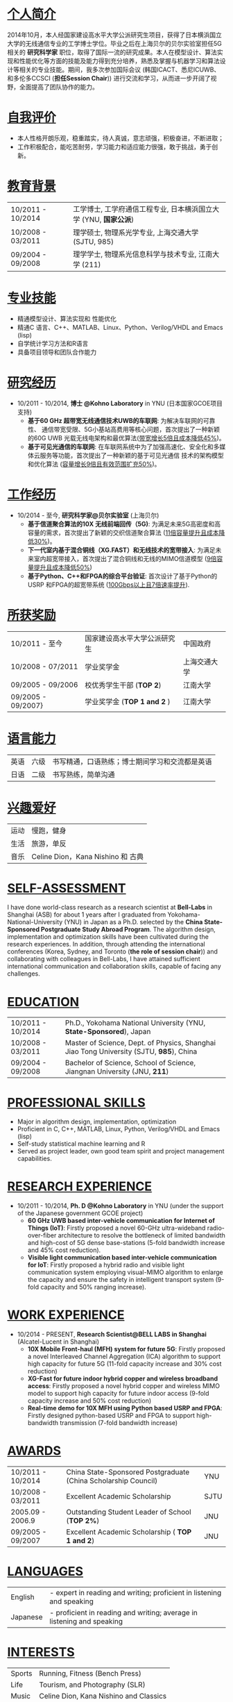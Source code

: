 # Time-stamp: "Xiaoan1986 2016/01/15 21:31:45"
#+OPTIONS: toc:nil num:nil creator:nil
#+LaTeX_CLASS: slides
#+LaTeX_CLASS_OPTIONS: [captions=tableheading]

* COMMENT _求职意向_
*量化研究员/量化开发/量化分析*
* COMMENT _个人信息_
| Email:  ko-shaah-jv@ynu.jp                         | 手机: +86-13501809263 |
| Address: 上海市浦东新区金湘路399弄2号511室，201206 |                       |
* _个人简介_
2014年10月，本人经国家建设高水平大学公派研究生项目，获得了日本横浜国立
大学的无线通信专业的工学博士学位。毕业之后在上海贝尔的贝尔实验室担任5G
相关的 *研究科学家* 职位，取得了国际一流的研究成果。本人在模型设计、算法实现和性能优化等方面的技能及能力得到充分培养，熟悉及掌握与机器学习和算法设计等相关的专业技能。期间，我多次参加国际会议 (韩国ICACT、悉尼ICUWB、和多伦多CCSCI (*担任Session Chair*)) 进行交流和学习，从而进一步开阔了视野，全面提高了团队协作的能力。

* _自我评价_
- 本人性格开朗乐观，稳重踏实，待人真诚，意志顽强，积极奋进，不断进取；
- 工作积极配合，能吃苦耐劳，学习能力和适应能力很强，敢于挑战，勇于创新。

* _教育背景_
| 10/2011 -  10/2014 |  工学博士,  工学府通信工程专业, 日本横浜国立大学 (YNU, *国家公派*) |
| 10/2008 - 03/2011  | 理学硕士,  物理系光学专业, 上海交通大学 (SJTU, 985) |
| 09/2004 - 09/2008 | 理学学士,  物理系光信息科学与技术专业,  江南大学 (211) |

* _专业技能_
- 精通模型设计、算法实现和 性能优化
- 精通C 语言、C++、MATLAB、Linux、Python、Verilog/VHDL and Emacs (lisp)
- 自学统计学习方法和R语言
- 具备项目领导和团队合作能力
* _研究经历_
-  10/2011 - 10/2014, *博士 @Kohno Laboratory* in YNU (日本国家GCOE项目支持) 
    -  *基于60 GHz 超带宽无线通信技术UWB的车联网*: 为解决车联网的可靠
       性、 通信带宽受限、5G小基站高费用等核心问题，首次提出了一种新颖的60G UWB 光载无线电架构和最优算法(_带宽增长5倍且成本降低45%_)。
    -  *基于可见光通信的车联网*: 在车联网系统中为了加强高速化、安全化和多媒体云服务等功能，首次提出了一种新颖的基于可见光通信
       技术的架构模型和优化算法 (_容量增长9倍且有效范围扩充50%_)。

* _工作经历_
- 10/2014 - 至今, *研究科学家@贝尔实验室* (上海贝尔)
  - *基于信道聚合算法的10X 无线前端回传（5G)*: 为满足未来5G高密度和高容量的需求，首次提出了新颖的交织信道聚合算法 (_11倍容量提升且成本降低30%_)。
  - *下一代室内基于混合铜线（XG.FAST）和无线技术的宽带接入*: 为满足未来室内超宽带接入，首次提出了混合铜线和无线的MIMO信道模型 (_9倍容量提升且成本降低50%_)
  - *基于Python、C++和FPGA的综合平台验证*: 首次设计了基于Python的USRP 和FPGA的超宽带系统 (_100Gbps以上且7倍速率提升_).

* _所获奖励_
 | 10/2011 - 至今     | 国家建设高水平大学公派研究生 | 中国政府     |
 | 10/2008 - 07/2011  | 学业奖学金                   | 上海交通大学 |
 | 09/2005 - 09/2006  | 校优秀学生干部 (*TOP 2*)     | 江南大学     |
 | 09/2005 - 09/2007} | 学业奖学金  (*TOP 1 and 2* ) | 江南大学     |
* _语言能力_
 | 英语 | 六级 | 书写精通，口语熟练；博士期间学习和交流都是英语 |
 | 日语 | 二级 | 书写熟练，简单沟通                             |
  
* _兴趣爱好_
 | 运动 | 慢跑，健身                         |
 | 生活 | 旅游，单反                         |
 | 音乐 | Celine Dion，Kana Nishino 和 古典 |
* COMMENT _发表论文_ <<PUBS>>  
1. Xiaoan Huang, Ryuji Kohno, ICUWB2013, Sydney, Australia, September 15-18, 2013.
2. Xiaoan Huang, Ryuji Kohno, ICACT2013, Korea, Jan. 27-30, 2013.
3. Xiaoan Huang, Chika Sugimoto, and Ryuji Kohno, Cyber Journals, July Edition, 2013 Volume 3, Issue 7. 
4. Xiaoan Huang, Ryuji Kohno, CCSCI2014, Toronto, Canada, Jan. 10-12, 2014.
5. Xiaoan Huang, Chika Sugimoto, and Ryuji Kohno. Applied Mechanics and Materials. Vol. 548. 2014. 
6. Xiaoan Huang, Pengfei Zhu, et. al, Optics Communications 283, 2373-2377, 2010
* COMMENT _国际专利_
 1. Xiaoan Huang, “Interleaved Channel Aggregation Based  Multi-Intermedia Frequency Over Fiber System”, *Bell-Labs*, 2015.

#+BEGIN_SRC latex
  \clearpage
#+END_SRC
------


* COMMENT _JOB OBJECTIVE_
*Quantitative Researcher / Quantitative Developer / Quantitative Analyst*

* COMMENT _PERSONAL INFORMATION_
| Email:  ko-shaah-jv@ynu.jp                                                             | Cell-phone: +86-13501809263 |
| Address: Room 511, Building 2, No. 399 Jinxiang Road, Pudong, Shanghai, China, 201206. |                             |
* _SELF-ASSESSMENT_
    I have done world-class research as a research scientist at *Bell-Labs* in Shanghai (ASB)
    for about 1 years after I graduated from  Yokohama-National-University (YNU) in Japan as a Ph.D. selected by
    the *China State-Sponsored Postgraduate Study Abroad Program*. The
    algorithm design, implementation and optimization skills have been
    cultivated during the research experiences.
    In addition, through attending the international conferences (Korea, Sydney,
    and Toronto (*the role of session chair*)) and collaborating with
    colleagues in Bell-Labs, I have attained sufficient international communication and collaboration skills, capable of facing any challenges. 
* _EDUCATION_
    | 10/2011 - 10/2014 | Ph.D., Yokohama National University (YNU, *State-Sponsored*), Japan                     |
    | 10/2008 - 03/2011 | Master of Science, Dept. of Physics, Shanghai Jiao Tong University (SJTU, *985*), China |
    | 09/2004 - 09/2008 | Bachelor of Science, School of Science, Jiangnan University (JNU, *211*)                |
	  
* _PROFESSIONAL SKILLS_
  - Major in algorithm design, implementation, optimization
  - Proficient in C, C++, MATLAB, Linux, Python, Verilog/VHDL and Emacs (lisp)
  - Self-study statistical machine learning and R
  - Served as project leader, own good team spirit and project management capabilities.
* _RESEARCH EXPERIENCE_
-  10/2011 - 10/2014, *Ph. D @Kohno Laboratory* in YNU (under the support of the Japanese government GCOE project) 
    -  *60 GHz UWB based inter-vehicle communication for Internet of Things (IoT)*: Firstly
        proposed a novel 60-GHz ultra-wideband radio-over-fiber architecture  to resolve
        the bottleneck of limited bandwidth and high-cost of 5G dense
        base-stations (5-fold bandwidth increase and 45% cost reduction).
    -  *Visible light communication based inter-vehicle communication for IoT*: Firstly proposed a hybrid radio and visible
        light communication system employing visual-MIMO algorithm to
        enlarge the capacity and ensure the safety in intelligent
        transport system (9-fold capacity and 50% ranging increase). 

* _WORK EXPERIENCE_
- 10/2014 - PRESENT, *Research Scientist@BELL LABS in Shanghai* (Alcatel-Lucent in Shanghai)
    - *10X Mobile Front-haul (MFH) system for future 5G*: Firstly proposed a novel
      Interleaved Channel Aggregation  (ICA) algorithm to support high
      capacity for future 5G (11-fold capacity increase and 30% cost
      reduction)
    -  *XG-Fast for future indoor hybrid copper and wireless broadband
       access*: Firstly proposed a novel hybrid copper and wireless
       MIMO model to support high capacity for future indoor access
       (9-fold capacity increase and 50% cost reduction)	   
    - *Real-time demo for 10X MFH using Python based USRP and FPGA*:
      Firstly designed python-based USRP and FPGA to support
      high-bandwidth transmission (7-fold bandwidth increase)

* _AWARDS_
    | 10/2011 - 10/2014 | China State-Sponsored Postgraduate (China Scholarship Council) | YNU |
    | 10/2008 - 03/2011 | Excellent Academic Scholarship                  | SJTU |
    | 2005.09 - 2006.9  | Outstanding Student Leader of School (*TOP 2%*) | JNU  |
    | 09/2005 - 09/2007 | Excellent Academic Scholarship ( *TOP 1 and 2*) | JNU  |
* _LANGUAGES_
  | English | - expert in reading and writing; proficient in listening and speaking |
  | Japanese | - proficient in reading and writing;  average in listening and speaking |
* _INTERESTS_
  | Sports | Running, Fitness (Bench Press)         |
  | Life   | Tourism, and Photography (SLR)         |
  | Music  | Celine Dion, Kana Nishino and Classics |
* _ [[PUBS][PUBLICATIONS]]_


* COMMENT _INTERNATIONAL PATENTS_
  1. Xiaoan Huang, “Interleaved Channel Aggregation Based
     Multi-Intermedia Frequency Over Fiber System”, *Bell-Labs*, 2015.

#+BEGIN_SRC latex
  \clearpage
#+END_SRC
------


* COMMENT _COVER LETTER_
Dear Recruiter, \\
Hello! \\

As a researcher in the world-class Bell Labs, Shanghai (ASB) for about 1 year,  I am always pursuing this job chance. \\

My unique background, the in-depth algorithm design  knowledge,
directly qualify me to apply for this job. I was selected by the China
State-Sponsored Postgraduate Study Abroad Program in October 2011 and
graduated as a Ph. D.  from Kohno Lab ( Prof. Ryuji Kohno (IEEE Fellow
and director of  Medical ICT Institute of NICT)), Yokohama National
University (YNU) in Japan in October, 2014.  From October 2014, I have
been working in Bell-Labs, Shanghai (ASB). \\

During the past 1 year in Bell-Labs, I have worked very hard and fast
as a new comer for my first career life. Under the collaboration and
discussion with my colleagues, my major abilities in algorithm design
are well employed in our platform. Up to now, a world-class patent has
been published and a novel architecture about an effective channel
aggregation for high-capacity 5G has been well designed. Besides that,
a Python, C++ and FPGA based demo has been well designed for to verify the
novel architecture. In addition, through attending the 3 international
conferences (Korea, Sydney, and Toronto), I have attained sufficient
international communication and collaboration skills, capable of facing any challenges. \\

I really hope an opportunity to talk with you or someone in your
company to discuss where my skills should be set would be of the greatest benefit to your company.  \\

Sincerely yours, \\

Xiaoan Huang  \\
January 16, 2016 \\
ko-shaah-jv@ynu.jp, 135-0180-9263
#+BEGIN_SRC latex
  \clearpage
#+END_SRC

------


* COMMENT _自荐书_
尊敬的领导：\\
您好！ \\
2014年10月，本人经国家建设高水平大学公派研究生项目，获得了日本横浜国立
大学 的无线通信专业的工学博士学位， 毕业后就职于上海贝尔的贝尔实验室，
从事研究科学家的工作。现我很荣幸向贵部门呈上我的自荐书，希望贵部门能成
为我工作生涯的第二职场。\\

我，男，汉族，1986 年05 月生，江西吉安人，2008 年06 月加入中国共产党，最高学历博士。2011 年10 月，
为了进一步拓宽专业知识面、提高实践及实验的能力，在国家留学基金委的资助及交大教授的推荐下，我选择日
本横浜国立大学—河野实验室攻读无线通信博士学位。在我的导师河野教授—Prof.
Ryuji Kohno (IEEE Fellow, 日本MICT所长) 的指导下，在UWB 无线通信的调制、编码和最优化方面取
得了些许成果。 \\

2014年10月起，在贝尔实验室工作的一年多期间，我进一步探索、研究通信理论知识，并在实验中反复检验，以第一负责人的身
份，我负责设计了挑战性的国际前沿课题： 基于交织信道聚合算法的5G无线前端回传系
统。 不仅如此，通过设计基于Python、C++ 和FPGA的综合平台实地验证了该方
案的可靠性。一年多时间，虽时光短暂，但面对前沿领域，我挑战自己，深入
研究无线通信相关方面的理论，不断挖掘，取得了一些成果。最为重要的是，在
部门同事的相互合作下，我无线通信专业方面的技术及能力得到充分锻炼。期间，我多次参加国际会议进行交流、学习，在多伦多的国际会议上
担当了Session Chair, 进一步开阔了视野，团队协作的能力得到全面提升。\\

本人性格开朗乐观、能吃苦耐劳、富有创新精神，能较快的接受新鲜事物，并迅速适应各种环境。工作中，我
待人真诚、善于沟通，能在最短的时间内融入到团队中，并积极学习各项前沿技术。我有很强的团队合作意识，能
较好的服从上级的管理，并配合好身边同事的工作。\\

我真心希望能成为贵部门的一名员工，在此恭候您的佳音！我将以饱满的热情投入到新的工作中，勤奋踏实、
团结协作，为贵团队的发展尽自己的绵薄之力。\\

此致 \\
敬礼! \\
自荐人：黄小安 \\
二O 一六年一月十六号 \\
ko-shaah-jv@ynu.jp, 135-0180-9263.
